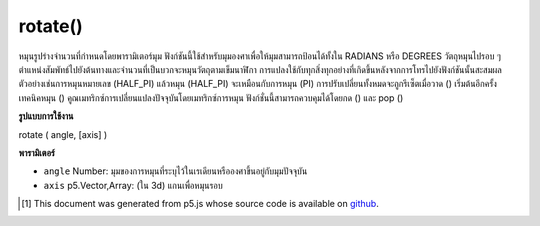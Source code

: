 .. raw:: html

	<script src="https://sketch.netpie.io/widget/p5-widget.js"></script>

rotate()
========

หมุนรูปร่างจำนวนที่กำหนดโดยพารามิเตอร์มุม ฟังก์ชันนี้ใช้สำหรับมุมองศาเพื่อให้มุมสามารถป้อนได้ทั้งใน RADIANS หรือ DEGREES 
วัตถุหมุนไปรอบ ๆ ตำแหน่งสัมพัทธ์ไปยังต้นทางและจำนวนที่เป็นบวกจะหมุนวัตถุตามเข็มนาฬิกา การแปลงใช้กับทุกสิ่งทุกอย่างที่เกิดขึ้นหลังจากการโทรไปยังฟังก์ชันนั้นสะสมผล ตัวอย่างเช่นการหมุนหมายเลข (HALF_PI) แล้วหมุน (HALF_PI) จะเหมือนกับการหมุน (PI) การปรับเปลี่ยนทั้งหมดจะถูกรีเซ็ตเมื่อวาด () เริ่มต้นอีกครั้ง 
เทคนิคหมุน () คูณเมทริกซ์การเปลี่ยนแปลงปัจจุบันโดยเมทริกซ์การหมุน ฟังก์ชั่นนี้สามารถควบคุมได้โดยกด () และ pop ()

.. Rotates a shape the amount specified by the angle parameter. This
.. function accounts for angleMode, so angles can be entered in either
.. RADIANS or DEGREES.
.. 
.. Objects are always rotated around their relative position to the
.. origin and positive numbers rotate objects in a clockwise direction.
.. Transformations apply to everything that happens after and subsequent
.. calls to the function accumulates the effect. For example, calling
.. rotate(HALF_PI) and then rotate(HALF_PI) is the same as rotate(PI).
.. All tranformations are reset when draw() begins again.
.. 
.. Technically, rotate() multiplies the current transformation matrix
.. by a rotation matrix. This function can be further controlled by
.. the push() and pop().

**รูปแบบการใช้งาน**

rotate ( angle, [axis] )

**พารามิเตอร์**

- ``angle``  Number: มุมของการหมุนที่ระบุไว้ในเรเดียนหรือองศาขึ้นอยู่กับมุมปัจจุบัน

- ``axis``  p5.Vector,Array: (ใน 3d) แกนเพื่อหมุนรอบ

.. ``angle``  Number: the angle of rotation, specified in radians or degrees, depending on current angleMode
.. ``axis``  p5.Vector,Array: (in 3d) the axis to rotate around

.. raw:: html

	<script type="text/p5" data-autoplay data-hide-sourcecode>
	translate(width/2, height/2);
	rotate(PI/3.0);
	rect(-26, -26, 52, 52);

	</script>

	<br><br>

..  [#f1] This document was generated from p5.js whose source code is available on `github <https://github.com/processing/p5.js>`_.
